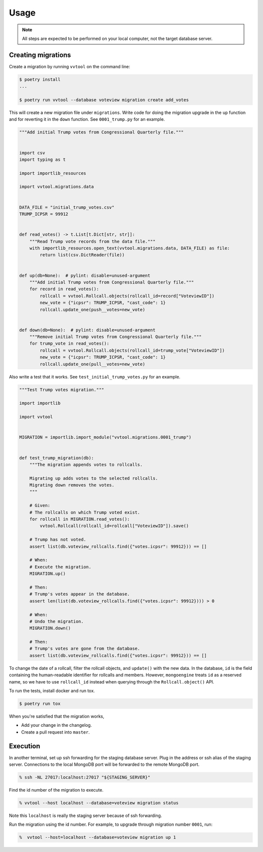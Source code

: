 =====
Usage
=====


.. note::

   All steps are expected to be performed on your local computer, not the target database
   server.


Creating migrations
---------------------------

Create a migration by running ``vvtool`` on the command line:

.. code-block:: bash

   $ poetry install
   ...

   $ poetry run vvtool --database voteview migration create add_votes



This will create a new migration file under ``migrations``. Write code for doing
the migration upgrade in the ``up`` function and for reverting it in the
``down`` function. See ``0001_trump.py`` for an example.



.. code-block:: python

    """Add initial Trump votes from Congressional Quarterly file."""


    import csv
    import typing as t

    import importlib_resources

    import vvtool.migrations.data


    DATA_FILE = "initial_trump_votes.csv"
    TRUMP_ICPSR = 99912


    def read_votes() -> t.List[t.Dict[str, str]]:
        """Read Trump vote records from the data file."""
        with importlib_resources.open_text(vvtool.migrations.data, DATA_FILE) as file:
            return list(csv.DictReader(file))


    def up(db=None):  # pylint: disable=unused-argument
        """Add initial Trump votes from Congressional Quarterly file."""
        for record in read_votes():
            rollcall = vvtool.Rollcall.objects(rollcall_id=record["VoteviewID"])
            new_vote = {"icpsr": TRUMP_ICPSR, "cast_code": 1}
            rollcall.update_one(push__votes=new_vote)


    def down(db=None):  # pylint: disable=unused-argument
        """Remove initial Trump votes from Congressional Quarterly file."""
        for trump_vote in read_votes():
            rollcall = vvtool.Rollcall.objects(rollcall_id=trump_vote["VoteviewID"])
            new_vote = {"icpsr": TRUMP_ICPSR, "cast_code": 1}
            rollcall.update_one(pull__votes=new_vote)



Also write a test that
it works. See ``test_initial_trump_votes.py`` for an example.


.. code-block:: python

    """Test Trump votes migration."""

    import importlib

    import vvtool


    MIGRATION = importlib.import_module("vvtool.migrations.0001_trump")


    def test_trump_migration(db):
        """The migration appends votes to rollcalls.

        Migrating up adds votes to the selected rollcalls.
        Migrating down removes the votes.
        """

        # Given:
        # The rollcalls on which Trump voted exist.
        for rollcall in MIGRATION.read_votes():
            vvtool.Rollcall(rollcall_id=rollcall["VoteviewID"]).save()

        # Trump has not voted.
        assert list(db.voteview_rollcalls.find({"votes.icpsr": 99912})) == []

        # When:
        # Execute the migration.
        MIGRATION.up()

        # Then:
        # Trump's votes appear in the database.
        assert len(list(db.voteview_rollcalls.find({"votes.icpsr": 99912}))) > 0

        # When:
        # Undo the migration.
        MIGRATION.down()

        # Then:
        # Trump's votes are gone from the database.
        assert list(db.voteview_rollcalls.find({"votes.icpsr": 99912})) == []



To change the date of a rollcall, filter the rollcall objects, and ``update()``
with the new data. In the database, ``id`` is the field containing the
human-readable identifier for rollcalls and members. However, ``mongoengine``
treats ``id`` as a reserved name, so we have to use ``rollcall_id`` instead when
querying through the ``Rollcall.object()`` API.



To run the tests, install docker and run tox.

.. code-block:: bash

    $ poetry run tox



When you're satisfied that the migration works,

* Add your change in the changelog.
* Create a pull request into ``master``.




Execution
-----------

In another terminal, set up ssh forwarding for the staging database server. Plug in the
address or ssh alias of the staging server. Connections to the local MongoDB port will be
forwarded to the remote MongoDB port.


.. code-block:: bash

   % ssh -NL 27017:localhost:27017 "${STAGING_SERVER}"


Find the id number of the migration to execute.

.. code-block:: bash

    % vvtool --host localhost --database=voteview migration status

Note this ``localhost`` is really the staging server because of ssh forwarding.



Run the migration using the id number. For example, to upgrade through migration number
``0001``, run:

.. code-block:: bash

     %  vvtool --host=localhost --database=voteview migration up 1
